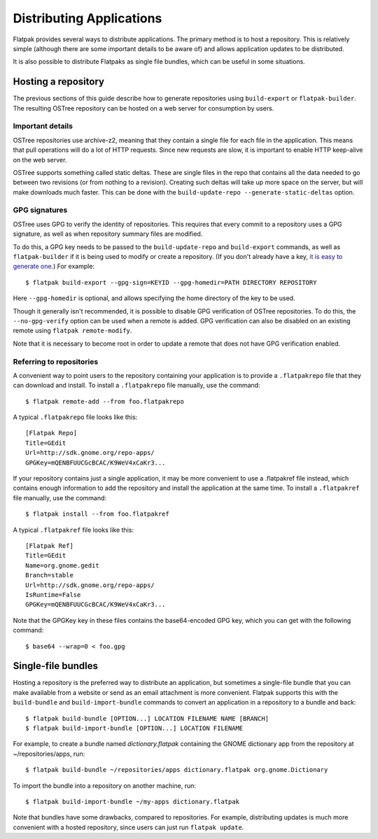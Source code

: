 Distributing Applications
=========================

Flatpak provides several ways to distribute applications. The primary method is to host a repository. This is relatively simple (although there are some important details to be aware of) and allows application updates to be distributed.

It is also possible to distribute Flatpaks as single file bundles, which can be useful in some situations.

Hosting a repository
--------------------

The previous sections of this guide describe how to generate repositories using ``build-export`` or ``flatpak-builder``. The resulting OSTree repository can be hosted on a web server for consumption by users.

Important details
^^^^^^^^^^^^^^^^^

OSTree repositories use archive-z2, meaning that they contain a single file for each file in the application. This means that pull operations will do a lot of HTTP requests. Since new requests are slow, it is important to enable HTTP keep-alive on the web server.

OSTree supports something called static deltas. These are single files in the repo that contains all the data needed to go between two revisions (or from nothing to a revision). Creating such deltas will take up more space on the server, but will make downloads much faster. This can be done with the ``build-update-repo --generate-static-deltas`` option.

GPG signatures
^^^^^^^^^^^^^^

OSTree uses GPG to verify the identity of repositories. This requires that every commit to a repository uses a GPG signature, as well as when repository summary files are modified.

To do this, a GPG key needs to be passed to the ``build-update-repo`` and ``build-export`` commands, as well as ``flatpak-builder`` if it is being used to modify or create a repository. (If you don't already have a key, `it is easy to generate one <https://help.github.com/articles/generating-a-new-gpg-key/>`_.) For example::

  $ flatpak build-export --gpg-sign=KEYID --gpg-homedir=PATH DIRECTORY REPOSITORY

Here ``--gpg-homedir`` is optional, and allows specifying the home directory of the key to be used.

Though it generally isn't recommended, it is possible to disable GPG verification of OSTree repositories. To do this, the ``--no-gpg-verify`` option can be used when a remote is added. GPG verification can also be disabled on an existing remote using ``flatpak remote-modify``.

Note that it is necessary to become root in order to update a remote that does not have GPG verification enabled.

Referring to repositories
^^^^^^^^^^^^^^^^^^^^^^^^^

A convenient way to point users to the repository containing your application is to provide a ``.flatpakrepo`` file that they can download and install. To install a ``.flatpakrepo`` file manually, use the command::

  $ flatpak remote-add --from foo.flatpakrepo

A typical ``.flatpakrepo`` file looks like this::

  [Flatpak Repo]
  Title=GEdit
  Url=http://sdk.gnome.org/repo-apps/
  GPGKey=mQENBFUUCGcBCAC/K9WeV4xCaKr3...

If your repository contains just a single application, it may be more convenient to use a .flatpakref file instead, which contains enough information to add the repository and install the application at the same time. To install a ``.flatpakref`` file manually, use the command::

  $ flatpak install --from foo.flatpakref

A typical ``.flatpakref`` file looks like this::

  [Flatpak Ref]
  Title=GEdit
  Name=org.gnome.gedit
  Branch=stable
  Url=http://sdk.gnome.org/repo-apps/
  IsRuntime=False
  GPGKey=mQENBFUUCGcBCAC/K9WeV4xCaKr3...

Note that the GPGKey key in these files contains the base64-encoded GPG key, which you can get with the following command::

  $ base64 --wrap=0 < foo.gpg

Single-file bundles
-------------------

Hosting a repository is the preferred way to distribute an application, but sometimes a single-file bundle that you can make available from a website or send as an email attachment is more convenient. Flatpak supports this with the ``build-bundle`` and ``build-import-bundle`` commands to convert an application in a repository to a bundle and back::

  $ flatpak build-bundle [OPTION...] LOCATION FILENAME NAME [BRANCH]
  $ flatpak build-import-bundle [OPTION...] LOCATION FILENAME

For example, to create a bundle named `dictionary.flatpak` containing the GNOME dictionary app from the repository at ~/repositories/apps, run::

  $ flatpak build-bundle ~/repositories/apps dictionary.flatpak org.gnome.Dictionary

To import the bundle into a repository on another machine, run::

  $ flatpak build-import-bundle ~/my-apps dictionary.flatpak

Note that bundles have some drawbacks, compared to repositories. For example, distributing updates is much more convenient with a hosted repository, since users can just run ``flatpak update``.
